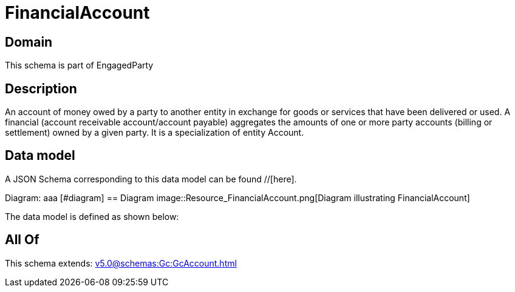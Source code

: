 = FinancialAccount

[#domain]
== Domain

This schema is part of EngagedParty

[#description]
== Description
An account of money owed by a party to another entity in exchange for goods or services that have been delivered or used. A financial (account receivable account/account payable) aggregates the amounts of one or more party accounts (billing or settlement) owned by a given party. It is a specialization of entity Account.


[#data_model]
== Data model

A JSON Schema corresponding to this data model can be found //[here].

Diagram:
aaa
            [#diagram]
            == Diagram
            image::Resource_FinancialAccount.png[Diagram illustrating FinancialAccount]
            

The data model is defined as shown below:


[#all_of]
== All Of

This schema extends: xref:v5.0@schemas:Gc:GcAccount.adoc[]
